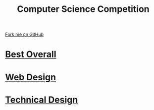 #+STARTUP:indent
#+HTML_HEAD: <link rel="stylesheet" type="text/css" href="pages/css/styles.css"/>
#+HTML_HEAD_EXTRA: <link href='http://fonts.googleapis.com/css?family=Ubuntu+Mono|Ubuntu' rel='stylesheet' type='text/css'>
#+OPTIONS: f:nil author:nil num:nil creator:nil timestamp:nil  toc:nil
#+TITLE: Computer Science Competition
#+AUTHOR: C Delport


#+BEGIN_HTML
<div class="github-fork-ribbon-wrapper left">
    <div class="github-fork-ribbon">
        <a href="https://github.com/stsb11/7-SC-Mechanisms">Fork me on GitHub</a>
    </div>
</div>
#+END_HTML

* [[file:pages/lesson_1.html][Best Overall]]
:PROPERTIES:
:HTML_CONTAINER_CLASS: link-heading
:END:     
* [[file:pages/Lesson_2.html][Web Design]]
:PROPERTIES:
:HTML_CONTAINER_CLASS: link-heading
:END:

* [[file:pages/Lesson_3.html][Technical Design]]
:PROPERTIES:
:HTML_CONTAINER_CLASS: link-heading
:END: 
